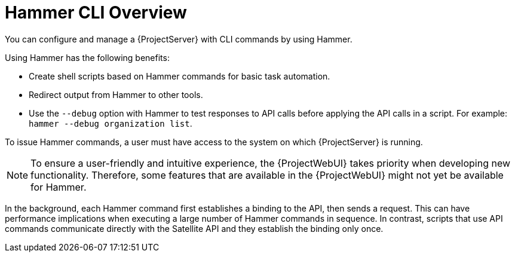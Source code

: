 [id="Hammer-CLI-Overview_{context}"]
= Hammer CLI Overview

You can configure and manage a {ProjectServer} with CLI commands by using Hammer.

Using Hammer has the following benefits:

* Create shell scripts based on Hammer commands for basic task automation.
* Redirect output from Hammer to other tools.
* Use the `--debug` option with Hammer to test responses to API calls before applying the API calls in a script.
For example: `hammer --debug organization list`.

To issue Hammer commands, a user must have access to the system on which {ProjectServer} is running.

NOTE: To ensure a user-friendly and intuitive experience, the {ProjectWebUI} takes priority when developing new functionality.
Therefore, some features that are available in the {ProjectWebUI} might not yet be available for Hammer.

In the background, each Hammer command first establishes a binding to the API, then sends a request.
This can have performance implications when executing a large number of Hammer commands in sequence.
In contrast, scripts that use API commands communicate directly with the Satellite API and they establish the binding only once.

ifdef::satellite[]
.Additional resources
* See {HammerDocURL}[_{HammerDocTitle}_] for details on using Hammer CLI.
endif::[]
